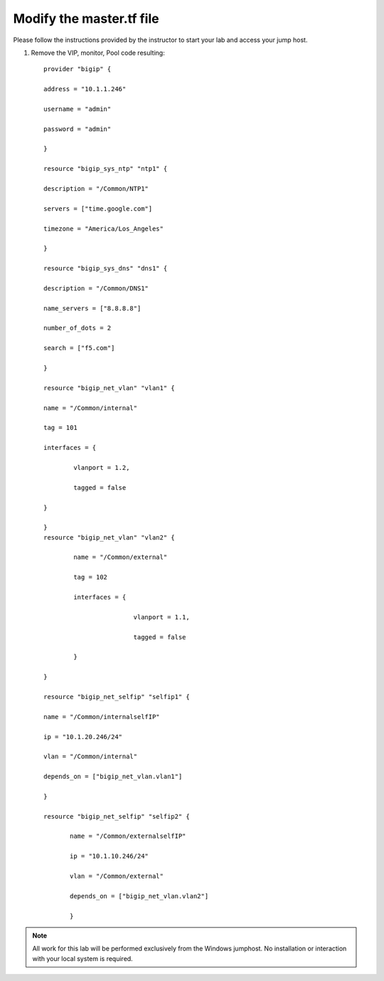 Modify the master.tf file
-------------------------

Please follow the instructions provided by the instructor to start your
lab and access your jump host.

#. Remove the VIP, monitor, Pool code resulting::
   

    	provider "bigip" {

    	address = "10.1.1.246"

    	username = "admin"

    	password = "admin"

    	}
	
	resource "bigip_sys_ntp" "ntp1" {

	description = "/Common/NTP1"

	servers = ["time.google.com"]

	timezone = "America/Los_Angeles"

	}
	
	resource "bigip_sys_dns" "dns1" {

        description = "/Common/DNS1"

        name_servers = ["8.8.8.8"]

        number_of_dots = 2

        search = ["f5.com"]

	}

	resource "bigip_net_vlan" "vlan1" {

        name = "/Common/internal"

        tag = 101

        interfaces = {

                vlanport = 1.2,

                tagged = false

        }

	}
	resource "bigip_net_vlan" "vlan2" {

                name = "/Common/external"

                tag = 102

                interfaces = {

                                vlanport = 1.1,

                                tagged = false

                }

	}

	resource "bigip_net_selfip" "selfip1" {

       	name = "/Common/internalselfIP"

       	ip = "10.1.20.246/24"

       	vlan = "/Common/internal"

       	depends_on = ["bigip_net_vlan.vlan1"]

       	}

	resource "bigip_net_selfip" "selfip2" {

               name = "/Common/externalselfIP"

               ip = "10.1.10.246/24"

               vlan = "/Common/external"

               depends_on = ["bigip_net_vlan.vlan2"]

               }





.. NOTE::
	 All work for this lab will be performed exclusively from the Windows
	 jumphost. No installation or interaction with your local system is
	 required.
